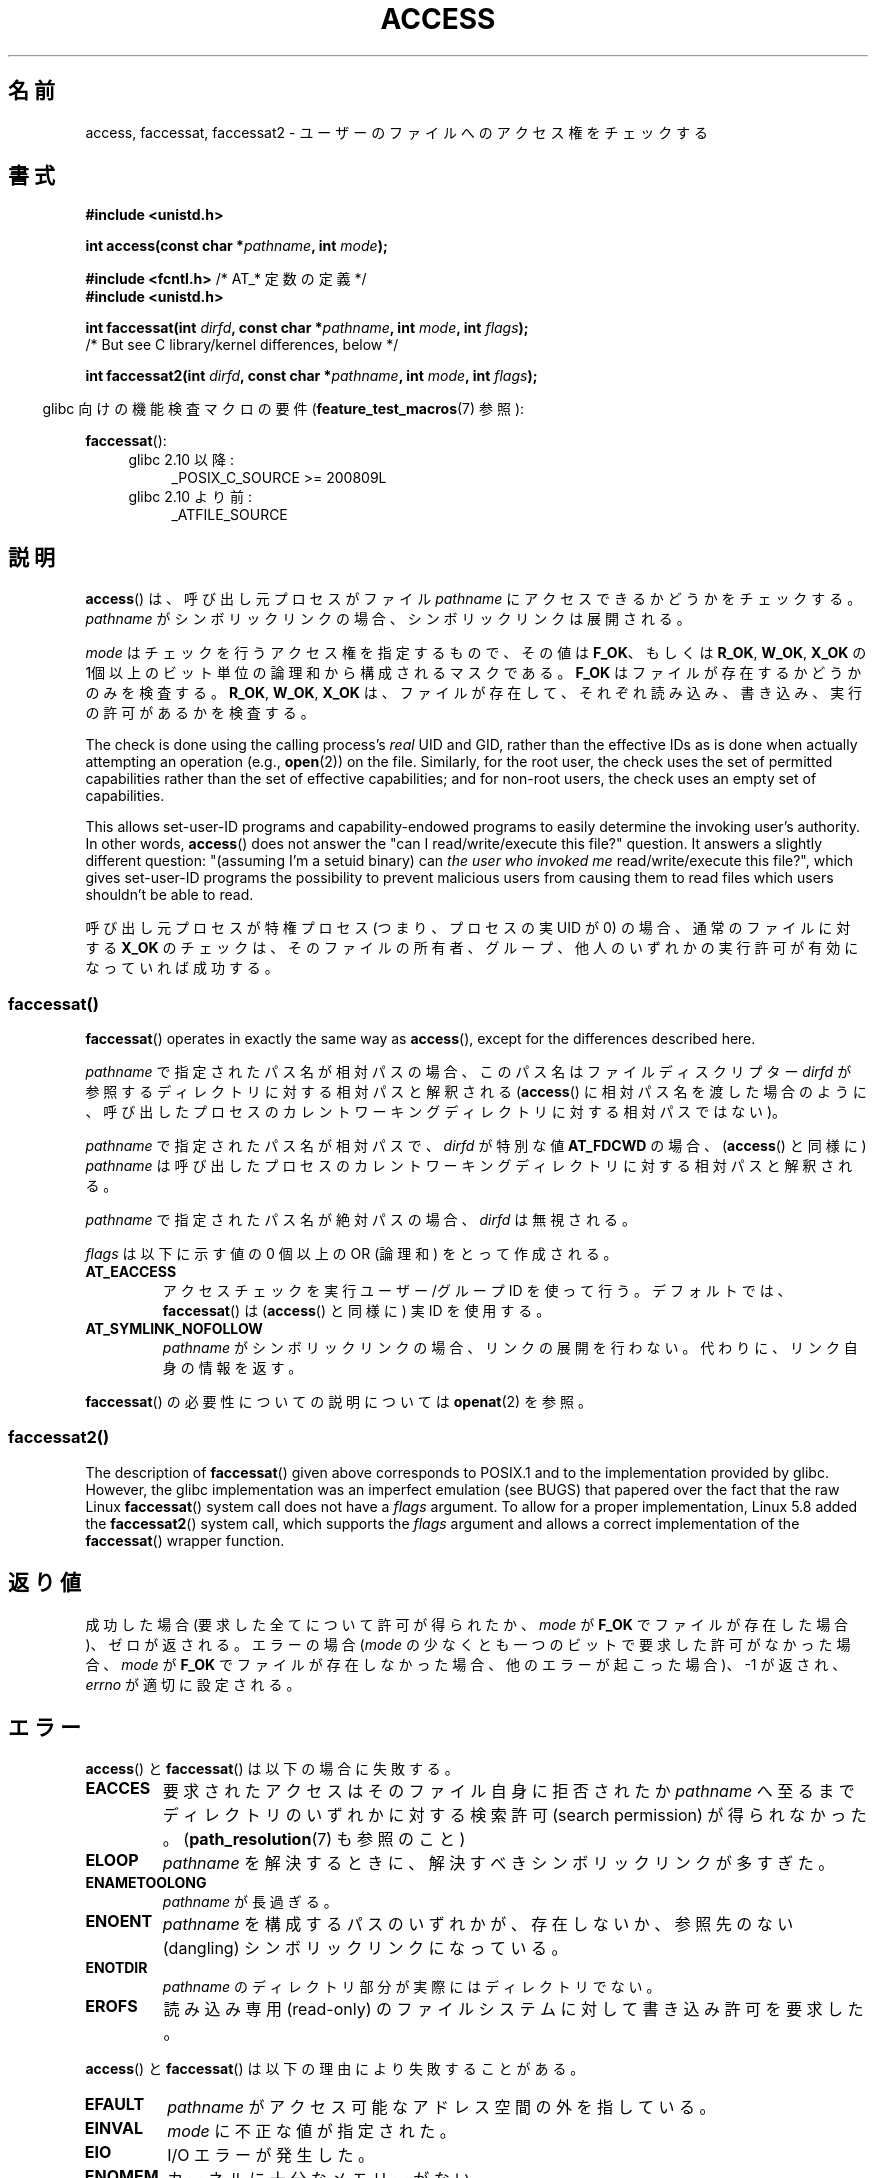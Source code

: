 .\" This manpage is Copyright (C) 1992 Drew Eckhardt;
.\"             and Copyright (C) 1993 Michael Haardt, Ian Jackson.
.\" and Copyright (C) 2004, 2006, 2007, 2014 Michael Kerrisk <mtk.manpages@gmail.com>
.\"
.\" %%%LICENSE_START(VERBATIM)
.\" Permission is granted to make and distribute verbatim copies of this
.\" manual provided the copyright notice and this permission notice are
.\" preserved on all copies.
.\"
.\" Permission is granted to copy and distribute modified versions of this
.\" manual under the conditions for verbatim copying, provided that the
.\" entire resulting derived work is distributed under the terms of a
.\" permission notice identical to this one.
.\"
.\" Since the Linux kernel and libraries are constantly changing, this
.\" manual page may be incorrect or out-of-date.  The author(s) assume no
.\" responsibility for errors or omissions, or for damages resulting from
.\" the use of the information contained herein.  The author(s) may not
.\" have taken the same level of care in the production of this manual,
.\" which is licensed free of charge, as they might when working
.\" professionally.
.\"
.\" Formatted or processed versions of this manual, if unaccompanied by
.\" the source, must acknowledge the copyright and authors of this work.
.\" %%%LICENSE_END
.\"
.\" Modified 1993-07-21 Rik Faith (faith@cs.unc.edu)
.\" Modified 1994-08-21 by Michael Chastain (mec@shell.portal.com):
.\"   Removed note about old kernel (pre-1.1.44) using wrong id on path.
.\" Modified 1996-03-18 by Martin Schulze (joey@infodrom.north.de):
.\"   Stated more clearly how it behaves with symbolic links.
.\" Added correction due to Nick Duffek (nsd@bbc.com), aeb, 960426
.\" Modified 1996-09-07 by Michael Haardt:
.\"   Restrictions for NFS
.\" Modified 1997-09-09 by Joseph S. Myers <jsm28@cam.ac.uk>
.\" Modified 1998-01-13 by Michael Haardt:
.\"   Using access is often insecure
.\" Modified 2001-10-16 by aeb
.\" Modified 2002-04-23 by Roger Luethi <rl@hellgate.ch>
.\" Modified 2004-06-23 by Michael Kerrisk
.\" 2007-06-10, mtk, various parts rewritten, and added BUGS section.
.\"
.\"*******************************************************************
.\"
.\" This file was generated with po4a. Translate the source file.
.\"
.\"*******************************************************************
.\"
.\" Japanese Version Copyright (c) 1997-1998 HANATAKA Shinya
.\"         all rights reserved.
.\" Translated 1997-12-17, HANATAKA Shinya <hanataka@abyss.rim.or.jp>
.\" Modified 1998-05-11, HANATAKA Shinya <hanataka@abyss.rim.or.jp>
.\" Updated 2001-12-14, Kentaro Shirakata <argrath@ub32.org>
.\" Updated 2002-06-17, Kentaro Shirakata <argrath@ub32.org>
.\" Updated 2005-02-23, Akihiro MOTOKI <amotoki@dd.iij4u.or.jp>
.\" Updated 2007-05-01, Akihiro MOTOKI, LDP v2.46
.\" Updated 2007-09-04, Akihiro MOTOKI, LDP v2.64
.\" Updated 2012-04-30, Akihiro MOTOKI <amotoki@gmail.com>
.\" Updated 2013-05-01, Akihiro MOTOKI <amotoki@gmail.com>
.\"
.TH ACCESS 2 2020\-12\-21 Linux "Linux Programmer's Manual"
.SH 名前
access, faccessat, faccessat2 \- ユーザーのファイルへのアクセス権をチェックする
.SH 書式
.nf
\fB#include <unistd.h>\fP
.PP
\fBint access(const char *\fP\fIpathname\fP\fB, int \fP\fImode\fP\fB);\fP

\fB#include <fcntl.h>           \fP/* AT_* 定数の定義 */
\fB#include <unistd.h>\fP
.PP
\fBint faccessat(int \fP\fIdirfd\fP\fB, const char *\fP\fIpathname\fP\fB, int \fP\fImode\fP\fB, int \fP\fIflags\fP\fB);\fP
                /* But see C library/kernel differences, below */

\fBint faccessat2(int \fP\fIdirfd\fP\fB, const char *\fP\fIpathname\fP\fB, int \fP\fImode\fP\fB, int \fP\fIflags\fP\fB);\fP
.fi
.PP
.RS -4
glibc 向けの機能検査マクロの要件 (\fBfeature_test_macros\fP(7)  参照):
.RE
.PP
\fBfaccessat\fP():
.PD 0
.ad l
.RS 4
.TP  4
glibc 2.10 以降:
_POSIX_C_SOURCE\ >=\ 200809L
.TP 
glibc 2.10 より前:
_ATFILE_SOURCE
.RE
.ad
.PD
.SH 説明
\fBaccess\fP()  は、呼び出し元プロセスがファイル \fIpathname\fP にアクセスできるかどうかをチェックする。 \fIpathname\fP
がシンボリックリンクの場合、シンボリックリンクは展開される。
.PP
.\" F_OK is defined as 0 on every system that I know of.
\fImode\fP はチェックを行うアクセス権を指定するもので、その値は \fBF_OK\fP、 もしくは \fBR_OK\fP, \fBW_OK\fP, \fBX_OK\fP の
1個以上のビット単位の論理和から構成されるマスクである。 \fBF_OK\fP はファイルが存在するかどうかのみを検査する。 \fBR_OK\fP,
\fBW_OK\fP, \fBX_OK\fP は、ファイルが存在して、それぞれ読み込み、書き込み、実行の許可があるか を検査する。
.PP
The check is done using the calling process's \fIreal\fP UID and GID, rather
than the effective IDs as is done when actually attempting an operation
(e.g., \fBopen\fP(2))  on the file.  Similarly, for the root user, the check
uses the set of permitted capabilities rather than the set of effective
capabilities; and for non\-root users, the check uses an empty set of
capabilities.
.PP
This allows set\-user\-ID programs and capability\-endowed programs to easily
determine the invoking user's authority.  In other words, \fBaccess\fP()  does
not answer the "can I read/write/execute this file?" question.  It answers a
slightly different question: "(assuming I'm a setuid binary) can \fIthe user
who invoked me\fP read/write/execute this file?", which gives set\-user\-ID
programs the possibility to prevent malicious users from causing them to
read files which users shouldn't be able to read.
.PP
呼び出し元プロセスが特権プロセス (つまり、プロセスの実 UID が 0) の場合、 通常のファイルに対する \fBX_OK\fP
のチェックは、そのファイルの所有者、グループ、他人のいずれかの 実行許可が有効になっていれば成功する。
.SS faccessat()
\fBfaccessat\fP()  operates in exactly the same way as \fBaccess\fP(), except for
the differences described here.
.PP
\fIpathname\fP で指定されたパス名が相対パスの場合、このパス名はファイルディスクリプター \fIdirfd\fP
が参照するディレクトリに対する相対パスと解釈される (\fBaccess\fP()
に相対パス名を渡した場合のように、呼び出したプロセスのカレントワーキングディレクトリに対する相対パスではない)。
.PP
\fIpathname\fP で指定されたパス名が相対パスで、 \fIdirfd\fP が特別な値 \fBAT_FDCWD\fP の場合、 (\fBaccess\fP()
と同様に) \fIpathname\fP は呼び出したプロセスのカレントワーキングディレクトリに対する相対パスと解釈される。
.PP
\fIpathname\fP で指定されたパス名が絶対パスの場合、 \fIdirfd\fP は無視される。
.PP
\fIflags\fP は以下に示す値の 0 個以上の OR (論理和) をとって作成される。
.TP 
\fBAT_EACCESS\fP
アクセスチェックを実行ユーザー/グループ ID を使って行う。デフォルトでは、\fBfaccessat\fP() は (\fBaccess\fP() と同様に) 実
ID を使用する。
.TP 
\fBAT_SYMLINK_NOFOLLOW\fP
\fIpathname\fP がシンボリックリンクの場合、リンクの展開を行わない。代わりに、リンク自身の情報を返す。
.PP
.\"
\fBfaccessat\fP() の必要性についての説明については \fBopenat\fP(2) を参照。
.SS faccessat2()
The description of \fBfaccessat\fP()  given above corresponds to POSIX.1 and to
the implementation provided by glibc.  However, the glibc implementation was
an imperfect emulation (see BUGS)  that papered over the fact that the raw
Linux \fBfaccessat\fP()  system call does not have a \fIflags\fP argument.  To
allow for a proper implementation, Linux 5.8 added the \fBfaccessat2\fP()
system call, which supports the \fIflags\fP argument and allows a correct
implementation of the \fBfaccessat\fP()  wrapper function.
.SH 返り値
成功した場合 (要求した全てについて許可が得られたか、 \fImode\fP が \fBF_OK\fP でファイルが存在した場合)、ゼロが返される。 エラーの場合
(\fImode\fP の少なくとも一つのビットで要求した許可がなかった場合、 \fImode\fP が \fBF_OK\fP
でファイルが存在しなかった場合、他のエラーが起こった場合)、\-1 が返され、 \fIerrno\fP が適切に設定される。
.SH エラー
\fBaccess\fP() と \fBfaccessat\fP() は以下の場合に失敗する。
.TP 
\fBEACCES\fP
要求されたアクセスは そのファイル自身に拒否されたか \fIpathname\fP へ至るまでディレクトリのいずれかに対する検索許可 (search
permission) が得られなかった。 (\fBpath_resolution\fP(7)  も参照のこと)
.TP 
\fBELOOP\fP
\fIpathname\fP を解決するときに、解決すべきシンボリックリンクが多すぎた。
.TP 
\fBENAMETOOLONG\fP
\fIpathname\fP が長過ぎる。
.TP 
\fBENOENT\fP
\fIpathname\fP を構成するパスのいずれかが、存在しないか、 参照先のない (dangling) シンボリックリンクになっている。
.TP 
\fBENOTDIR\fP
\fIpathname\fP のディレクトリ部分が実際にはディレクトリでない。
.TP 
\fBEROFS\fP
読み込み専用 (read\-only) のファイルシステムに対して書き込み許可を 要求した。
.PP
\fBaccess\fP() と \fBfaccessat\fP() は以下の理由により失敗することがある。
.TP 
\fBEFAULT\fP
\fIpathname\fP がアクセス可能なアドレス空間の外を指している。
.TP 
\fBEINVAL\fP
\fImode\fP に不正な値が指定された。
.TP 
\fBEIO\fP
I/O エラーが発生した。
.TP 
\fBENOMEM\fP
カーネルに十分なメモリーがない。
.TP 
\fBETXTBSY\fP
実行中のファイルに対して書き込みを要求した。
.PP
\fBfaccessat\fP() では以下のエラーも発生する。
.TP 
\fBEBADF\fP
\fIdirfd\fP が適切なファイルディスクリプターでない。
.TP 
\fBEINVAL\fP
\fIflags\fP に無効なフラグが指定された。
.TP 
\fBENOTDIR\fP
\fIpathname\fP が相対パスで、 \fIdirfd\fP がディレクトリ以外のファイルを参照しているファイルディスクリプターである。
.SH バージョン
\fBfaccessat\fP()  はバージョン 2.6.16 で Linux に追加された。 ライブラリによるサポートは glibc バージョン 2.4
で追加された。
.PP
\fBfaccessat2\fP()  was added to Linux in version 5.8.
.SH 準拠
\fBaccess\fP(): SVr4, 4.3BSD, POSIX.1\-2001, POSIX.1\-2008.
.PP
\fBfaccessat\fP(): POSIX.1\-2008.
.PP
\fBfaccessat2\fP() は Linux 固有である。
.SH 注意
\fB警告\fP: あるユーザーが、例えば \fBopen\fP(2) によるアクセスが可能かどうかを、 (実際に行う前に)
これらのシステムコールを使ってチェックするのは、セキュリティホールの原因になる。なぜならチェックをしてから
実際にファイルのオープン操作をする間の短い間隔を悪用できるからである。 \fBこの理由があるので、このシステムコールを使うのは避けるべきである。\fP
(ここで説明した例の場合には、より安全な方法としては、 そのプロセスの実効ユーザー ID を実ユーザー ID に一時的に切り替えてから
\fBopen\fP(2) を呼び出す方法がある。)
.PP
\fBaccess\fP()  always dereferences symbolic links.  If you need to check the
permissions on a symbolic link, use \fBfaccessat\fP()  with the flag
\fBAT_SYMLINK_NOFOLLOW\fP.
.PP
\fImode\fP で指定されたアクセス種別のいずれか一つでも拒否されると、 たとえ \fImode\fP で指定された他のアクセス種別が許可されたとしても、
これらのシステムコールはエラーを返す。
.PP
.\" HPU-UX 11 and Tru64 5.1 do this.
POSIX.1\-2001 では、 呼び出し元プロセスが適切な特権を持っている場合 (つまり、スーパーユーザーの場合)、
たとえファイルの実行許可ビットが全くセットされていなくても \fBX_OK\fP のチェックとして成功を返す実装が認められている。 Linux
はこのようにはなっていない。
.PP
A file is accessible only if the permissions on each of the directories in
the path prefix of \fIpathname\fP grant search (i.e., execute) access.  If any
directory is inaccessible, then the \fBaccess\fP()  call fails, regardless of
the permissions on the file itself.
.PP
アクセスビットのみがチェックされ、ファイルの種類や内容はチェックされない。 従って、ディレクトリが書き込み可能となった場合は、ディレクトリに
ファイルを作成することが可能なことを意味するのであり、ディレクトリに ファイルとして書き込むことができるわけではない。 同様に DOS
のファイルは「実行可能」と判断されるが、 \fBexecve\fP(2)  コールは失敗するだろう。
.PP
.\"
.\"
これらのシステムコールは、 UID マッピングを使用した NFSv2 ファイルシステムでは正常に機能しないかもしれない。なぜならば UID
のマッピングはサーバーで 行なわれ、権利のチェックをするクライアントには見えないからである。 (NFS バージョン 3
以降ではサーバー側でチェックが実行される。) 同様の問題は FUSE マウントでも起こり得る。
.SS "C ライブラリとカーネルの違い"
.\"
The raw \fBfaccessat\fP()  system call takes only the first three arguments.
The \fBAT_EACCESS\fP and \fBAT_SYMLINK_NOFOLLOW\fP flags are actually implemented
within the glibc wrapper function for \fBfaccessat\fP().  If either of these
flags is specified, then the wrapper function employs \fBfstatat\fP(2)  to
determine access permissions, but see BUGS.
.SS "glibc での注意"
\fBfaccessat\fP() が利用できない古いカーネルでは、(フラグ \fBAT_EACCESS\fP と \fBAT_SYMLINK_NOFOLLOW\fP
が指定されていない場合) glibc ラッパー関数は \fBaccess\fP() を使用するモードにフォールバックする。 \fIpathname\fP
が相対パスの場合、 glibc は \fIdirfd\fP 引き数に対応する \fI/proc/self/fd\fP
のシンボリックリンクに基づいてパス名を構成する。
.SH バグ
Because the Linux kernel's \fBfaccessat\fP()  system call does not support a
\fIflags\fP argument, the glibc \fBfaccessat\fP()  wrapper function provided in
glibc 2.32 and earlier emulates the required functionality using a
combination of the \fBfaccessat\fP()  system call and \fBfstatat\fP(2).  However,
this emulation does not take ACLs into account.  Starting with glibc 2.33,
the wrapper function avoids this bug by making use of the \fBfaccessat2\fP()
system call where it is provided by the underlying kernel.
.PP
.\" This behavior appears to have been an implementation accident.
バージョン 2.4 (とそれ以前) のカーネルには、スーパーユーザーでの \fBX_OK\fP のチェックの扱いに奇妙な点がある。
ディレクトリ以外のファイルで (ユーザー、グループ、他人の) 全てのカテゴリーについて 実行許可がない場合、 \fBaccess\fP()  のチェックで
\-1 が返るのは \fImode\fP に \fBX_OK\fP だけが指定されたときだけであり \fImode\fP に \fBR_OK\fP や \fBW_OK\fP
が一緒に指定された場合には \fBaccess\fP()  は 0 を返す。 (バージョン 2.6.3 以前の) 初期の 2.6 系のカーネルも 2.4
系のカーネルと同様の動作をする。
.PP
In kernels before 2.6.20, these calls ignored the effect of the \fBMS_NOEXEC\fP
flag if it was used to \fBmount\fP(2)  the underlying filesystem.  Since kernel
2.6.20, the \fBMS_NOEXEC\fP flag is honored.
.SH 関連項目
\fBchmod\fP(2), \fBchown\fP(2), \fBopen\fP(2), \fBsetgid\fP(2), \fBsetuid\fP(2),
\fBstat\fP(2), \fBeuidaccess\fP(3), \fBcredentials\fP(7), \fBpath_resolution\fP(7),
\fBsymlink\fP(7)
.SH この文書について
この man ページは Linux \fIman\-pages\fP プロジェクトのリリース 5.10 の一部である。プロジェクトの説明とバグ報告に関する情報は
\%https://www.kernel.org/doc/man\-pages/ に書かれている。
